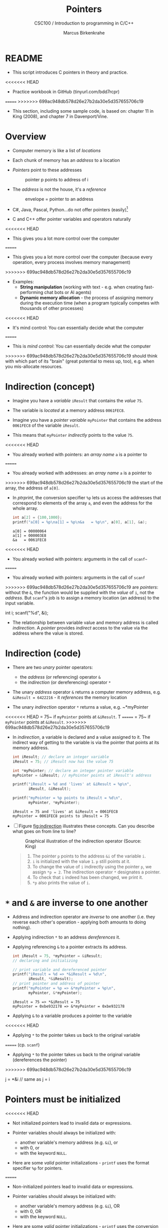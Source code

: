 #+TITLE:Pointers
#+AUTHOR:Marcus Birkenkrahe
#+SUBTITLE:CSC100 / Introduction to programming in C/C++
#+STARTUP: overview hideblocks indent
#+OPTIONS: toc:nil ^:nil num:nil
#+PROPERTY: header-args:C :main yes :includes <stdio.h> :exports both :results output :comments both
* README

  - This script introduces C pointers in theory and practice.

<<<<<<< HEAD
  - Practice workbook in GitHub (tinyurl.com/bdd7rcpr)

=======
>>>>>>> 699ac948db578d26e27b2da30e5d357655706c19
  - This section, including some sample code, is based on: chapter 11
    in King (2008), and chapter 7 in Davenport/Vine.

* Overview

  - Computer memory is like a list of /locations/

  - Each chunk of memory has an /address/ to a location

  - /Pointers/ point to these addresses

    #+caption: pointer p points to address of i
    [[./img/pointer.png]]

  - The /address/ is not the house, it's a /reference/

    #+attr_html: :width 300px
    #+caption: envelope = pointer to an address
    [[./img/letter.png]]

  - C#, Java, Pascal, Python...do not offer pointers (easily)[fn:1]

  - C and C++ offer pointer variables and operators naturally

<<<<<<< HEAD
  - This gives you a lot more control over the computer
=======
  - This gives you a lot more control over the computer (because every
    operation, every process involves memory management)
>>>>>>> 699ac948db578d26e27b2da30e5d357655706c19

  - Examples:
    - *String manipulation* (working with text - e.g. when creating
      fast-performing chat bots or AI agents)
    - *Dynamic memory allocation* - the process of assigning memory
      during the execution time (when a program typically competes
      with thousands of other processes)

<<<<<<< HEAD
  - It's mind control: You can essentially decide what the computer
=======
  - This is /mind control/: You can essentially decide what the computer
>>>>>>> 699ac948db578d26e27b2da30e5d357655706c19
    should think with which part of its "brain" (great potential to
    mess up, too), e.g. when you mis-allocate resources.

* Indirection (concept)

  - Imagine you have a /variable/ ~iResult~ that contains the /value/ ~75~.

  - The variable is /located/ at a memory address ~0061FEC8~.

  - Imagine you have a /pointer variable/ ~myPointer~ that contains the
    address ~0061FEC8~ of the variable ~iResult~.

  - This means that ~myPointer~ /indirectly/ points to the value ~75~.

<<<<<<< HEAD
  - You already worked with pointers: an /array name/ ~a~ is a pointer to
=======
  - You already worked with addresses: an /array name/ ~a~ is a pointer to
>>>>>>> 699ac948db578d26e27b2da30e5d357655706c19
    the start of the array, the address of ~a[0]~.

  - In [[ptrprint]], the conversion specifier ~%p~ lets us access the
    addresses that correspond to elements of the array ~a~, and even the
    address for the whole array.
    
    #+name: ptrprint
    #+begin_src C
      int a[2] = {100,1000};
      printf("a[0] = %p\na[1] = %p\n&a   = %p\n", a[0], a[1], &a);
    #+end_src

    #+RESULTS: ptrprint
    : a[0] = 00000064
    : a[1] = 000003E8
    : &a   = 0061FEC8

<<<<<<< HEAD
  - You already worked with pointers: arguments in the call of ~scanf~~
=======
  - You already worked with pointers: arguments in the call of ~scanf~
>>>>>>> 699ac948db578d26e27b2da30e5d357655706c19
    are /pointers/: without the ~&~, the function would be supplied with
    the /value/ of ~i~, not the /address/. But ~scanf~'s job is to assign a
    memory location (an address) to the input variable.

    #+begin_example C
    int i;
    scanf("%d", &i);
    #+end_example

  - The relationship between variable value and memory address is
    called /indirection/. A /pointer/ provides /indirect/ access to the
    value via the address where the value is stored.
    
* Indirection (code)

  - There are two /unary/ pointer operators:
    - the /address/ (or referencing) operator ~&~
    - the /indirection/ (or dereferencing) operator ~*~

  - The unary /address/ operator ~&~ returns a computer memory address,
    e.g. ~&iResult = 6422216~ - it /references/ the memory location

  - The unary /indirection/ operator ~*~ returns a value, e.g. ~*myPointer
<<<<<<< HEAD
    = 75~ if ~myPointer~ points at ~&iResult~. T
=======
    = 75~ if ~myPointer~ points at ~&iResult~. 
>>>>>>> 699ac948db578d26e27b2da30e5d357655706c19

  - In [[indirection]], a variable is declared and a value assigned to
    it. The indirect way of getting to the variable is via the pointer
    that points at its memory address.

    #+name: indirection
    #+begin_src C
      int iResult; // declare an integer variable
      iResult = 75; // iResult now has the value 75

      int *myPointer; // declare an integer pointer variable
      myPointer = &iResult; // myPointer points at iResult's address

      printf("iResult = %d and 'lives' at &iResult = %p\n",
             iResult, &iResult);

      printf("myPointer = %p points to iResult = %d\n",
             myPointer, *myPointer);
    #+end_src

    #+RESULTS: indirection
    : iResult = 75 and 'lives' at &iResult = 0061FEC8
    : myPointer = 0061FEC8 points to iResult = 75

  - [ ] Figure [[fig:indirection]] illustrates these concepts. Can you
    describe what goes on from line to line?
  
    #+attr_html: :width 500px
    #+name: fig:indirection
    #+caption: Graphical illustration of the indirection operator (Source: King)
    [[./img/indirection.png]]

    #+begin_quote Answer
    1) The pointer ~p~ points to the address ~&i~ of the variable ~i~.
    2) ~i~ is initialized with the value ~1~. ~p~ still points at it.
    3) To change the value of ~i~ indirectly using the pointer ~p~, we
       assign ~*p = 2~. The indirection operator ~*~ designates a pointer.
    4) To check that ~i~ indeed has been changed, we print it.
    5) ~*p~ also prints the value of ~i~.
    #+end_quote
    
* ~*~ and ~&~ are inverse to one another

  - Address and indirection operator are /inverse/ to one another
    (i.e. they reverse each other's operation - applying both amounts
    to doing nothing).

  - Applying indirection ~*~ to an address /dereferences/ it.

  - Applying referencing ~&~ to a pointer extracts its address.

    #+name: inverseOps
    #+begin_src C
      int iResult = 75, *myPointer = &iResult;
      // declaring and initializing

      // print variable and dereferenced pointer
      printf("iResult = %d => *&iResult = %d\n", 
             iResult, *&iResult);
      // print pointer and address of pointer
      printf("myPointer = %p => &*myPointer = %p\n",
             myPointer, &*myPointer);
    #+end_src

    #+RESULTS: inverseOps
    : iResult = 75 => *&iResult = 75
    : myPointer = 0xbe932178 => &*myPointer = 0xbe932178

  - Applying ~&~ to a variable produces a pointer to the variable
<<<<<<< HEAD

  - Applying ~*~ to the pointer takes us back to the original variable
=======
    (cp. ~scanf~)

  - Applying ~*~ to the pointer takes us back to the original variable
    (dereferences the pointer)
>>>>>>> 699ac948db578d26e27b2da30e5d357655706c19

    #+begin_example C
      j = *&i  // same as j = i
    #+end_example

* Pointers  must be initialized

<<<<<<< HEAD
  - Not initialized pointers lead to invalid data or expressions.

  - Pointer variables should always be initialized with:
    - another variable's memory address (e.g. ~&i~), or
    - with 0, or
    - with the keyword ~NULL~.

  - Here are some /valid/ pointer initializations - ~printf~ uses the
    format specifier ~%p~ for pointers.
=======
  - Non-initialized pointers lead to invalid data or expressions.

  - Pointer variables should always be initialized with:
    + another variable's memory address (e.g. ~&i~), OR
    + with 0, OR
    + with the keyword ~NULL~.

  - Here are some /valid/ pointer initializations - ~printf~ uses the
    conversion specifier ~%p~ for pointers.
>>>>>>> 699ac948db578d26e27b2da30e5d357655706c19

    #+name: ptrInit
    #+begin_src C :tangle ./src/ptrinit.c
      double *ptr1;  // declarations
      int *ptr2;
      int *ptr3;
      double x = 3.14; // initialize variable

      ptr1 = &x; // initialize with address
      ptr2 = 0;  // initialize with 0
      ptr3 = NULL; // initialize with NULL

      printf("%p %d %p\n", ptr1, ptr2, ptr3);
    #+end_src

    #+RESULTS: ptrInit
    : 0061FEB8 0 00000000

  - [ ] Here are a few non-valid initializations:
    - can you tell why?
    - can you right the wrongs?

    #+begin_src C :results silent
      int i = 5; // declare and initialize i
      int *iPtr; // declare pointer iPtr

      iPtr = &i;   // wrong because the pointer needs an address
      *iPtr = 7;   // wrong because the pointer needs to look like one
    #+end_src

  - Solution:
    
    #+begin_src C :results output
      int i = 5; // 
      int *iPtr;

      iPtr = &i;   // pointer initialized with memory address
      *iPtr = 7;   // value of i indirectly changed

      printf("%p %p %d\n", iPtr, &i, i);
    #+end_src

    #+RESULTS:
    : 0061FEC8 0061FEC8 7
  
* Let's practice!

<<<<<<< HEAD
  - [ ] Head over [[https://drive.google.com/drive/folders/1mJ4HN7_Gq27LgXJBkcB_w3Aam3YjI5u_?usp=sharing][to GDrive]] for the Emacs Org workbook
    ~pointers_practice.org~. Download also the image file
    ~indirection.png~.
=======
  - Download the practice notebook pointers.org from GitHub:
    #+begin_example
    wget tinyurl.com/bdd7rcpr -O pointers.org -o log
    file pointers.org
    head -n 2 pointers.org
    #+end_example

  - Download also the diagram indirection.png from GitHub:
    #+begin_example
    wget tinyurl.com/3m6pu7kf -O indirection.png -o log
    file indirection.png
    #+end_example
>>>>>>> 699ac948db578d26e27b2da30e5d357655706c19

    To open the image, enter ~C-c C-x C-v~

* References

  - Davenport/Vine (2015) C Programming for the Absolute Beginner
    (3ed). Cengage Learning.
  - Kernighan/Ritchie (1978). The C Programming Language
    (1st). Prentice Hall.
  - King (2008). C Programming - A modern approach (2e). W A Norton.
    [[http://knking.com/books/c2/][URL: knking.com]].
  - Orgmode.org (n.d.). 16 Working with Source Code [website]. [[https://orgmode.org/manual/Working-with-Source-Code.html][URL:
    orgmode.org]]

* Footnotes

[fn:1] Python e.g. is actually written in C - its default
implementation is called [[https://realpython.com/cpython-source-code-guide/#part-1-introduction-to-cpython][CPython]]. However, in Python, usability was
favored over machine performance, so pointers are not implemented at
the user level. C underlies most of the much-used modern programming
languages and their (internal) memory management.
